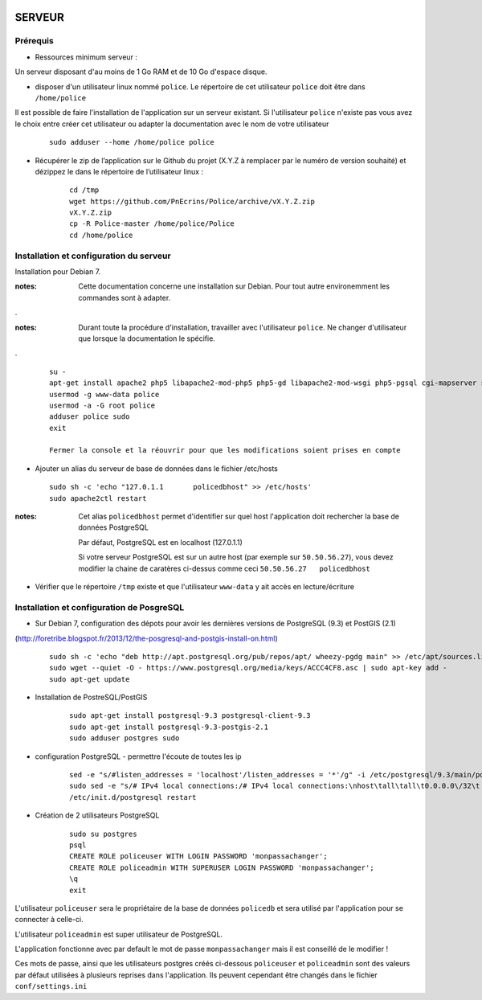 .. image:: http://geotrek.fr/images/logo-pne.png
    :target: http://www.ecrins-parcnational.fr
    
=======
SERVEUR
=======


Prérequis
=========

* Ressources minimum serveur :

Un serveur disposant d'au moins de 1 Go RAM et de 10 Go d'espace disque.


* disposer d'un utilisateur linux nommé ``police``. Le répertoire de cet utilisateur ``police`` doit être dans ``/home/police``

Il est possible de faire l'installation de l'application sur un serveur existant. Si l'utilisateur ``police`` n'existe pas vous avez le choix entre créer cet utilisateur ou adapter la documentation avec le nom de votre utilisateur

    :: 
    
        sudo adduser --home /home/police police


* Récupérer le zip de l’application sur le Github du projet (X.Y.Z à remplacer par le numéro de version souhaité) et dézippez le dans le répertoire de l’utilisateur linux :

    ::
    
        cd /tmp
        wget https://github.com/PnEcrins/Police/archive/vX.Y.Z.zip
        vX.Y.Z.zip
        cp -R Police-master /home/police/Police
        cd /home/police


Installation et configuration du serveur
========================================

Installation pour Debian 7.

:notes:

    Cette documentation concerne une installation sur Debian. Pour tout autre environemment les commandes sont à adapter.

.

:notes:

    Durant toute la procédure d'installation, travailler avec l'utilisateur ``police``. Ne changer d'utilisateur que lorsque la documentation le spécifie.

.

  ::
  
    su - 
    apt-get install apache2 php5 libapache2-mod-php5 php5-gd libapache2-mod-wsgi php5-pgsql cgi-mapserver sudo gdal-bin
    usermod -g www-data police
    usermod -a -G root police
    adduser police sudo
    exit
    
    Fermer la console et la réouvrir pour que les modifications soient prises en compte
    

* Ajouter un alias du serveur de base de données dans le fichier /etc/hosts

  ::  
        
        sudo sh -c 'echo "127.0.1.1       policedbhost" >> /etc/hosts'
        sudo apache2ctl restart

:notes:

    Cet alias ``policedbhost`` permet d'identifier sur quel host l'application doit rechercher la base de données PostgreSQL
    
    Par défaut, PostgreSQL est en localhost (127.0.1.1)
    
    Si votre serveur PostgreSQL est sur un autre host (par exemple sur ``50.50.56.27``), vous devez modifier la chaine de caratères ci-dessus comme ceci ``50.50.56.27   policedbhost``

* Vérifier que le répertoire ``/tmp`` existe et que l'utilisateur ``www-data`` y ait accès en lecture/écriture

Installation et configuration de PosgreSQL
==========================================

* Sur Debian 7, configuration des dépots pour avoir les dernières versions de PostgreSQL (9.3) et PostGIS (2.1)
(http://foretribe.blogspot.fr/2013/12/the-posgresql-and-postgis-install-on.html)

  ::  
  
        sudo sh -c 'echo "deb http://apt.postgresql.org/pub/repos/apt/ wheezy-pgdg main" >> /etc/apt/sources.list'
        sudo wget --quiet -O - https://www.postgresql.org/media/keys/ACCC4CF8.asc | sudo apt-key add -
        sudo apt-get update

* Installation de PostreSQL/PostGIS 

    ::
    
        sudo apt-get install postgresql-9.3 postgresql-client-9.3
        sudo apt-get install postgresql-9.3-postgis-2.1
        sudo adduser postgres sudo
        
* configuration PostgreSQL - permettre l'écoute de toutes les ip

    ::
    
        sed -e "s/#listen_addresses = 'localhost'/listen_addresses = '*'/g" -i /etc/postgresql/9.3/main/postgresql.conf
        sudo sed -e "s/# IPv4 local connections:/# IPv4 local connections:\nhost\tall\tall\t0.0.0.0\/32\t md5/g" -i /etc/postgresql/9.3/main/pg_hba.conf
        /etc/init.d/postgresql restart

* Création de 2 utilisateurs PostgreSQL

    ::
    
        sudo su postgres
        psql
        CREATE ROLE policeuser WITH LOGIN PASSWORD 'monpassachanger';
        CREATE ROLE policeadmin WITH SUPERUSER LOGIN PASSWORD 'monpassachanger';
        \q
        exit
        
L'utilisateur ``policeuser`` sera le propriétaire de la base de données ``policedb`` et sera utilisé par l'application pour se connecter à celle-ci.

L'utilisateur ``policeadmin`` est super utilisateur de PostgreSQL.

L'application fonctionne avec par default le mot de passe ``monpassachanger`` mais il est conseillé de le modifier !

Ces mots de passe, ainsi que les utilisateurs postgres créés ci-dessous ``policeuser`` et ``policeadmin`` sont des valeurs par défaut utilisées à plusieurs reprises dans l'application. Ils peuvent cependant être changés dans le fichier ``conf/settings.ini``
